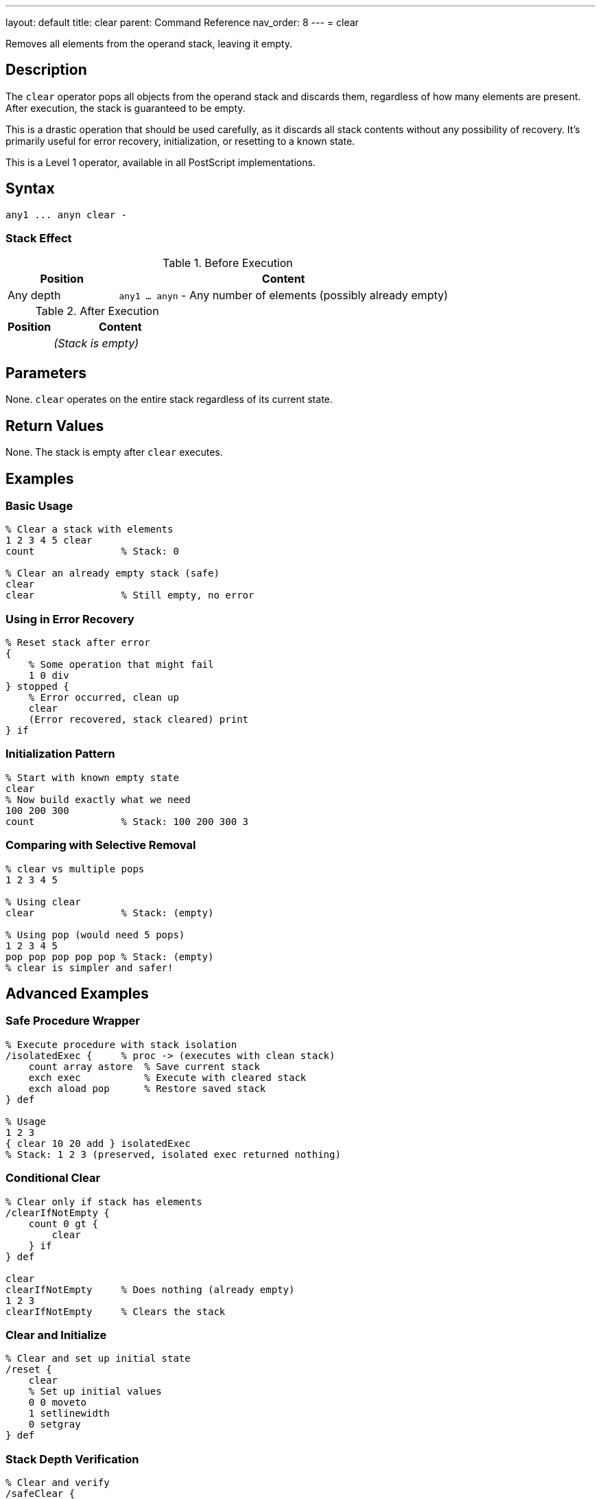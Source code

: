 ---
layout: default
title: clear
parent: Command Reference
nav_order: 8
---
= clear

Removes all elements from the operand stack, leaving it empty.

== Description

The `clear` operator pops all objects from the operand stack and discards them, regardless of how many elements are present. After execution, the stack is guaranteed to be empty.

This is a drastic operation that should be used carefully, as it discards all stack contents without any possibility of recovery. It's primarily useful for error recovery, initialization, or resetting to a known state.

This is a Level 1 operator, available in all PostScript implementations.

== Syntax

[source,postscript]
----
any1 ... anyn clear -
----

=== Stack Effect

.Before Execution
[cols="1,3"]
|===
|Position |Content

|Any depth
|`any1 ... anyn` - Any number of elements (possibly already empty)
|===

.After Execution
[cols="1,3"]
|===
|Position |Content

|
|_(Stack is empty)_
|===

== Parameters

None. `clear` operates on the entire stack regardless of its current state.

== Return Values

None. The stack is empty after `clear` executes.

== Examples

=== Basic Usage

[source,postscript]
----
% Clear a stack with elements
1 2 3 4 5 clear
count               % Stack: 0

% Clear an already empty stack (safe)
clear
clear               % Still empty, no error
----

=== Using in Error Recovery

[source,postscript]
----
% Reset stack after error
{
    % Some operation that might fail
    1 0 div
} stopped {
    % Error occurred, clean up
    clear
    (Error recovered, stack cleared) print
} if
----

=== Initialization Pattern

[source,postscript]
----
% Start with known empty state
clear
% Now build exactly what we need
100 200 300
count               % Stack: 100 200 300 3
----

=== Comparing with Selective Removal

[source,postscript]
----
% clear vs multiple pops
1 2 3 4 5

% Using clear
clear               % Stack: (empty)

% Using pop (would need 5 pops)
1 2 3 4 5
pop pop pop pop pop % Stack: (empty)
% clear is simpler and safer!
----

== Advanced Examples

=== Safe Procedure Wrapper

[source,postscript]
----
% Execute procedure with stack isolation
/isolatedExec {     % proc -> (executes with clean stack)
    count array astore  % Save current stack
    exch exec           % Execute with cleared stack
    exch aload pop      % Restore saved stack
} def

% Usage
1 2 3
{ clear 10 20 add } isolatedExec
% Stack: 1 2 3 (preserved, isolated exec returned nothing)
----

=== Conditional Clear

[source,postscript]
----
% Clear only if stack has elements
/clearIfNotEmpty {
    count 0 gt {
        clear
    } if
} def

clear
clearIfNotEmpty     % Does nothing (already empty)
1 2 3
clearIfNotEmpty     % Clears the stack
----

=== Clear and Initialize

[source,postscript]
----
% Clear and set up initial state
/reset {
    clear
    % Set up initial values
    0 0 moveto
    1 setlinewidth
    0 setgray
} def
----

=== Stack Depth Verification

[source,postscript]
----
% Clear and verify
/safeClear {
    clear
    count 0 ne {
        (Warning: stack not empty after clear!) print
    } {
        (Stack successfully cleared) print
    } ifelse
} def
----

== Edge Cases and Common Pitfalls

WARNING: `clear` discards all stack elements without any confirmation or undo capability. Use with caution in production code.

=== Accidental Data Loss

[source,postscript]
----
% BAD: Losing important data
/importantValue 42 def
importantValue
% ... some operations ...
clear               % OOPS! Lost the value
% importantValue is gone from stack

% GOOD: Save important values first
/importantValue 42 def
importantValue
/saved exch def     % Save before clearing
clear
saved               % Restore after clear
----

=== Clear vs cleartomark

[source,postscript]
----
% clear removes EVERYTHING
mark 1 2 3 4 5 clear
count               % Stack: 0 (mark is gone too!)

% cleartomark removes up to and including mark
mark 1 2 3 4 5 cleartomark
count               % Stack: 0 (but stops at mark)

% cleartomark preserves elements below mark
10 20 mark 1 2 3 cleartomark
count               % Stack: 10 20 2
----

=== Clear Doesn't Affect Other Stacks

[source,postscript]
----
% clear only affects operand stack
% Dictionary stack and execution stack unchanged

/mydict 10 dict def
mydict begin
    /value 42 def
end

1 2 3 clear         % Operand stack cleared
mydict /value get   % Stack: 42 (dictionary unaffected)
----

TIP: Consider using link:/docs/commands/references/cleartomark/[`cleartomark`] instead of `clear` when you want to preserve elements below a certain point on the stack.

=== No Error on Empty Stack

[source,postscript]
----
% clear never causes an error
clear
clear
clear               % All safe, even on empty stack
count               % Stack: 0
----

== Related Commands

* link:/docs/commands/references/pop/[`pop`] - Remove single element
* link:/docs/commands/references/cleartomark/[`cleartomark`] - Remove elements up to a mark
* link:/docs/commands/references/count/[`count`] - Check if stack is empty
* link:/docs/commands/references/mark/[`mark`] - Place marker for selective clearing

== PostScript Level

*Available in*: PostScript Level 1 and higher

This is a fundamental operator available in all PostScript implementations.

== Error Conditions

None. `clear` never generates an error, even when executed on an empty stack.

== Performance Considerations

The `clear` operator is very fast with O(n) time complexity where n is the number of elements on the stack. However, since it's typically used with small to moderate stack depths, performance is rarely a concern.

Clearing is faster than individually popping each element.

== Best Practices

1. **Use sparingly**: Only clear when you truly need to discard all stack contents
2. **Consider alternatives**: Use link:/docs/commands/references/pop/[`pop`] for selective removal or link:/docs/commands/references/cleartomark/[`cleartomark`] for bounded clearing
3. **Error recovery**: Excellent for recovering from errors and resetting to known state
4. **Document intent**: Always comment why you're clearing the stack
5. **Test carefully**: Ensure you're not accidentally discarding needed data

=== Good Use Cases

[source,postscript]
----
% 1. Error recovery
{
    % Complex operation
} stopped {
    clear   % Clean up on error
} if

% 2. Interactive session reset
/reset {
    clear
    initgraphics
    initmatrix
} def

% 3. Test isolation
/runTest {
    clear           % Start with clean stack
    % Run test
    clear           % Clean up after
} def
----

=== Anti-Patterns to Avoid

[source,postscript]
----
% BAD: Using clear when you know stack depth
1 2 3
clear               % Wasteful, use: pop pop pop

% BAD: Clear in middle of calculations
10 20
clear               % Lost the values!
% ... now what?

% GOOD: Plan stack usage
10 20
add                 % Use the values
----

== See Also

* link:/docs/syntax/operators/[Operators Overview] - Understanding PostScript operators
* link:/docs/usage/basic/stack-operations/[Stack Operations Guide] - Stack manipulation tutorial
* link:/docs/usage/error-handling/[Error Handling] - Using clear for error recovery
* link:/docs/commands/references/[Stack Manipulation] - All stack operators
